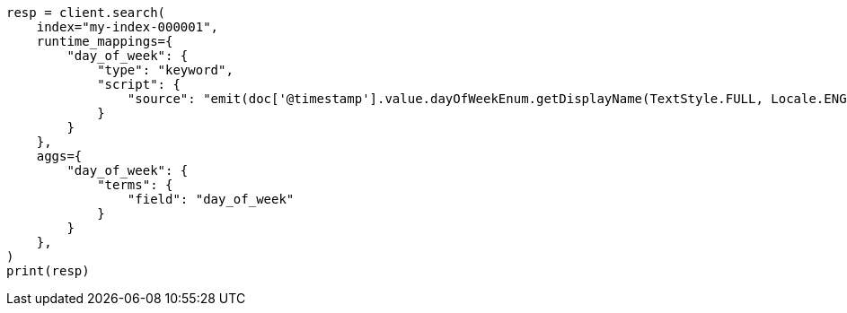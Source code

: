 // This file is autogenerated, DO NOT EDIT
// mapping/runtime.asciidoc:287

[source, python]
----
resp = client.search(
    index="my-index-000001",
    runtime_mappings={
        "day_of_week": {
            "type": "keyword",
            "script": {
                "source": "emit(doc['@timestamp'].value.dayOfWeekEnum.getDisplayName(TextStyle.FULL, Locale.ENGLISH))"
            }
        }
    },
    aggs={
        "day_of_week": {
            "terms": {
                "field": "day_of_week"
            }
        }
    },
)
print(resp)
----
